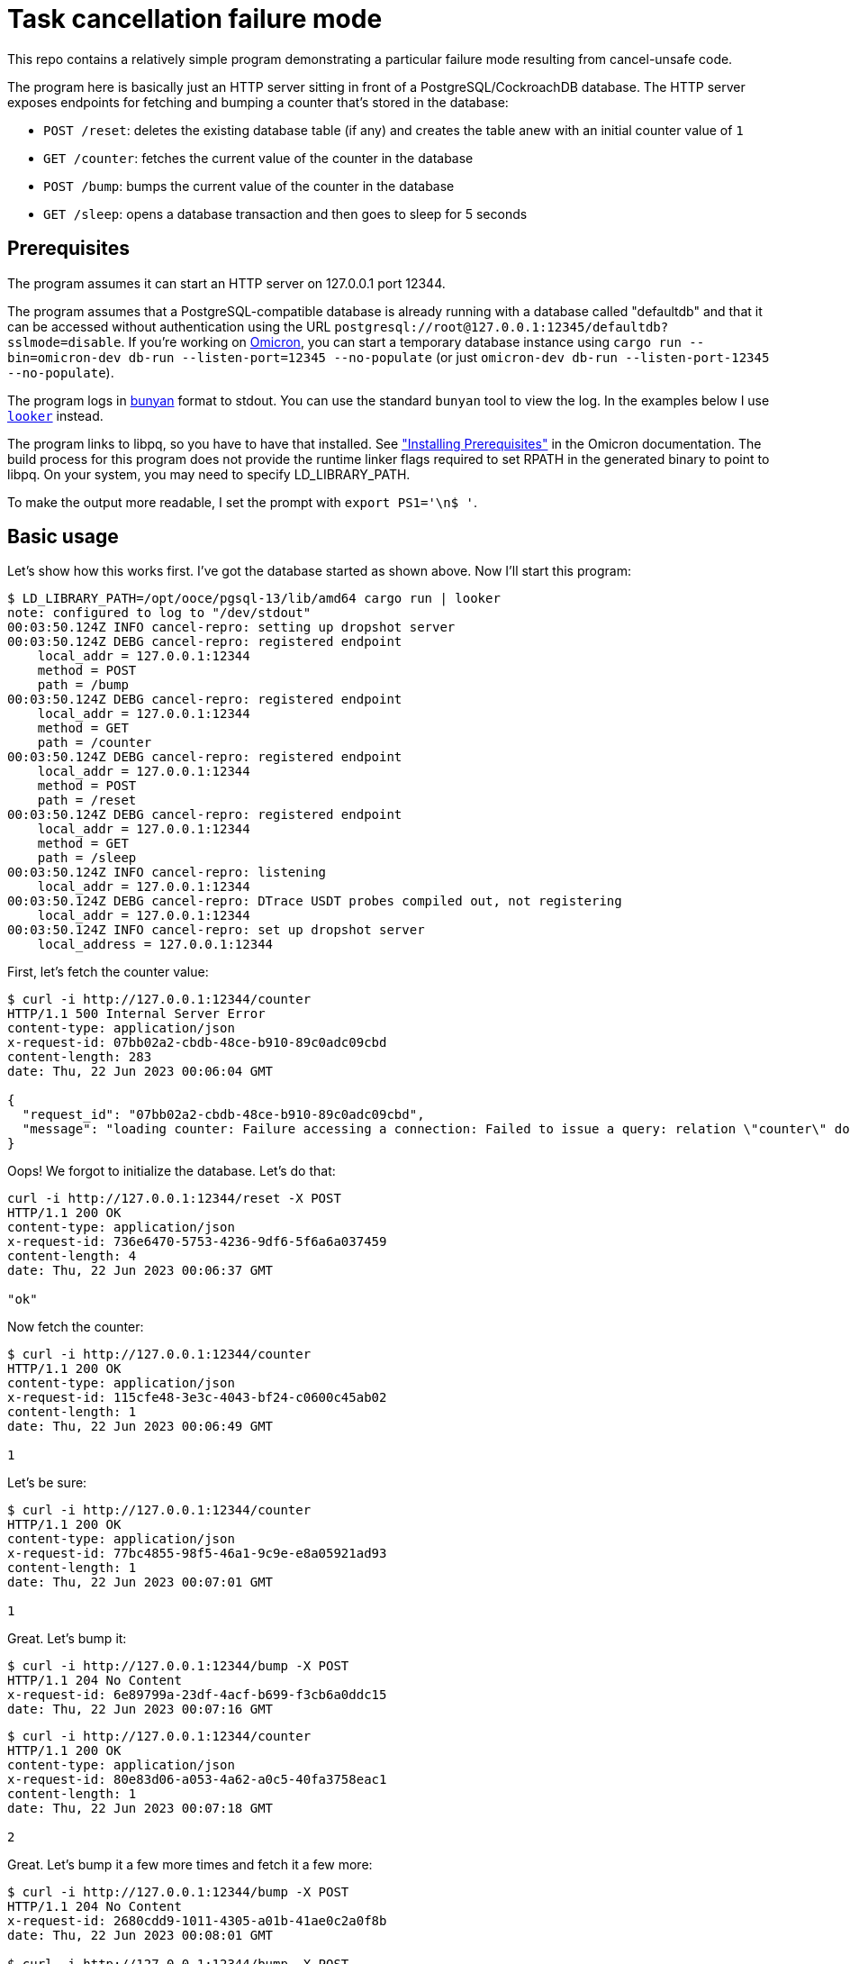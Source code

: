 :showtitle:
:icons: font

= Task cancellation failure mode

This repo contains a relatively simple program demonstrating a particular failure mode resulting from cancel-unsafe code.

The program here is basically just an HTTP server sitting in front of a PostgreSQL/CockroachDB database.  The HTTP server exposes endpoints for fetching and bumping a counter that's stored in the database:

* `POST /reset`: deletes the existing database table (if any) and creates the table anew with an initial counter value of `1`
* `GET /counter`: fetches the current value of the counter in the database
* `POST /bump`: bumps the current value of the counter in the database
* `GET /sleep`: opens a database transaction and then goes to sleep for 5 seconds

== Prerequisites

The program assumes it can start an HTTP server on 127.0.0.1 port 12344.

The program assumes that a PostgreSQL-compatible database is already running with a database called "defaultdb" and that it can be accessed without authentication using the URL `postgresql://root@127.0.0.1:12345/defaultdb?sslmode=disable`.  If you're working on https://github.com/oxidecomputer/omicron[Omicron], you can start a temporary database instance using `cargo run --bin=omicron-dev db-run --listen-port=12345 --no-populate` (or just `omicron-dev db-run --listen-port-12345 --no-populate`).

The program logs in https://github.com/trentm/node-bunyan[bunyan] format to stdout.  You can use the standard `bunyan` tool to view the log.  In the examples below I use https://github.com/oxidecomputer/looker[`looker`] instead.

The program links to libpq, so you have to have that installed.  See https://github.com/oxidecomputer/omicron/blob/main/docs/how-to-run-simulated.adoc#installing-prerequisites["Installing Prerequisites"] in the Omicron documentation.  The build process for this program does not provide the runtime linker flags required to set RPATH in the generated binary to point to libpq.  On your system, you may need to specify LD_LIBRARY_PATH.

To make the output more readable, I set the prompt with `export PS1='\n$ '`.

== Basic usage

Let's show how this works first.  I've got the database started as shown above.  Now I'll start this program:

[source,text]
----
$ LD_LIBRARY_PATH=/opt/ooce/pgsql-13/lib/amd64 cargo run | looker
note: configured to log to "/dev/stdout"
00:03:50.124Z INFO cancel-repro: setting up dropshot server
00:03:50.124Z DEBG cancel-repro: registered endpoint
    local_addr = 127.0.0.1:12344
    method = POST
    path = /bump
00:03:50.124Z DEBG cancel-repro: registered endpoint
    local_addr = 127.0.0.1:12344
    method = GET
    path = /counter
00:03:50.124Z DEBG cancel-repro: registered endpoint
    local_addr = 127.0.0.1:12344
    method = POST
    path = /reset
00:03:50.124Z DEBG cancel-repro: registered endpoint
    local_addr = 127.0.0.1:12344
    method = GET
    path = /sleep
00:03:50.124Z INFO cancel-repro: listening
    local_addr = 127.0.0.1:12344
00:03:50.124Z DEBG cancel-repro: DTrace USDT probes compiled out, not registering
    local_addr = 127.0.0.1:12344
00:03:50.124Z INFO cancel-repro: set up dropshot server
    local_address = 127.0.0.1:12344
----

First, let's fetch the counter value:

[source,text]
----
$ curl -i http://127.0.0.1:12344/counter
HTTP/1.1 500 Internal Server Error
content-type: application/json
x-request-id: 07bb02a2-cbdb-48ce-b910-89c0adc09cbd
content-length: 283
date: Thu, 22 Jun 2023 00:06:04 GMT

{
  "request_id": "07bb02a2-cbdb-48ce-b910-89c0adc09cbd",
  "message": "loading counter: Failure accessing a connection: Failed to issue a query: relation \"counter\" does not exist: Failed to issue a query: relation \"counter\" does not exist: relation \"counter\" does not exist"
}
----

Oops!  We forgot to initialize the database.  Let's do that:

[source,text]
----
curl -i http://127.0.0.1:12344/reset -X POST
HTTP/1.1 200 OK
content-type: application/json
x-request-id: 736e6470-5753-4236-9df6-5f6a6a037459
content-length: 4
date: Thu, 22 Jun 2023 00:06:37 GMT

"ok"
----

Now fetch the counter:

[source,text]
----
$ curl -i http://127.0.0.1:12344/counter
HTTP/1.1 200 OK
content-type: application/json
x-request-id: 115cfe48-3e3c-4043-bf24-c0600c45ab02
content-length: 1
date: Thu, 22 Jun 2023 00:06:49 GMT

1
----

Let's be sure:

[source,text]
----
$ curl -i http://127.0.0.1:12344/counter
HTTP/1.1 200 OK
content-type: application/json
x-request-id: 77bc4855-98f5-46a1-9c9e-e8a05921ad93
content-length: 1
date: Thu, 22 Jun 2023 00:07:01 GMT

1
----

Great.  Let's bump it:

[source,text]
----
$ curl -i http://127.0.0.1:12344/bump -X POST
HTTP/1.1 204 No Content
x-request-id: 6e89799a-23df-4acf-b699-f3cb6a0ddc15
date: Thu, 22 Jun 2023 00:07:16 GMT

----

[source,text]
----
$ curl -i http://127.0.0.1:12344/counter
HTTP/1.1 200 OK
content-type: application/json
x-request-id: 80e83d06-a053-4a62-a0c5-40fa3758eac1
content-length: 1
date: Thu, 22 Jun 2023 00:07:18 GMT

2
----

Great.  Let's bump it a few more times and fetch it a few more:

[source,text]
----
$ curl -i http://127.0.0.1:12344/bump -X POST
HTTP/1.1 204 No Content
x-request-id: 2680cdd9-1011-4305-a01b-41ae0c2a0f8b
date: Thu, 22 Jun 2023 00:08:01 GMT

$ curl -i http://127.0.0.1:12344/bump -X POST
HTTP/1.1 204 No Content
x-request-id: 17d2afbb-29f3-4ccf-ac6d-94ce3fe2ae2e
date: Thu, 22 Jun 2023 00:08:01 GMT

$ curl -i http://127.0.0.1:12344/bump -X POST
HTTP/1.1 204 No Content
x-request-id: b9d35edd-ddd6-4fbe-b205-c4498d222b86
date: Thu, 22 Jun 2023 00:08:02 GMT

$ curl -i http://127.0.0.1:12344/counter
HTTP/1.1 200 OK
content-type: application/json
x-request-id: c57e6b7d-630c-4a62-80b9-c2f4e55484cf
content-length: 1
date: Thu, 22 Jun 2023 00:08:04 GMT

5
$ curl -i http://127.0.0.1:12344/counter
HTTP/1.1 200 OK
content-type: application/json
x-request-id: 3e557ff6-3cf0-404d-8cb0-e28b04f5cf19
content-length: 1
date: Thu, 22 Jun 2023 00:08:04 GMT

5
----

Now, we can stop our server and start it again:

[source,text]
----
^C
dap@ivanova cancel-repro $ LD_LIBRARY_PATH=/opt/ooce/pgsql-13/lib/amd64 cargo run | looker
    Finished dev [unoptimized + debuginfo] target(s) in 0.10s
     Running `target/debug/cancel-repro`
note: configured to log to "/dev/stdout"
00:09:20.271Z INFO cancel-repro: setting up dropshot server
00:09:20.271Z DEBG cancel-repro: registered endpoint
    local_addr = 127.0.0.1:12344
    method = POST
    path = /bump
00:09:20.272Z DEBG cancel-repro: registered endpoint
    local_addr = 127.0.0.1:12344
    method = GET
    path = /counter
00:09:20.272Z DEBG cancel-repro: registered endpoint
    local_addr = 127.0.0.1:12344
    method = POST
    path = /reset
00:09:20.272Z DEBG cancel-repro: registered endpoint
    local_addr = 127.0.0.1:12344
    method = GET
    path = /sleep
00:09:20.272Z INFO cancel-repro: listening
    local_addr = 127.0.0.1:12344
00:09:20.272Z DEBG cancel-repro: DTrace USDT probes compiled out, not registering
    local_addr = 127.0.0.1:12344
00:09:20.272Z INFO cancel-repro: set up dropshot server
    local_address = 127.0.0.1:12344
----

and of course the counter value is still the same, since it was stored in the database:

[source,text]
----
$ curl -i http://127.0.0.1:12344/counter
HTTP/1.1 200 OK
content-type: application/json
x-request-id: 1cff3fbd-b4c9-4297-a8c6-615af7b3d75a
content-length: 1
date: Thu, 22 Jun 2023 00:10:02 GMT

5
----

and of course we can bump it:

[source,text]
----
$ curl -i http://127.0.0.1:12344/bump -X POST
HTTP/1.1 204 No Content
x-request-id: 66f00e76-3d28-4317-b41e-2e5b19b7a7cc
date: Thu, 22 Jun 2023 00:10:08 GMT


$ curl -i http://127.0.0.1:12344/counter
HTTP/1.1 200 OK
content-type: application/json
x-request-id: fe7adac4-aea7-4c6f-862f-ed4d62b82e36
content-length: 1
date: Thu, 22 Jun 2023 00:10:09 GMT

6
----

There's also a "sleep" endpoint that will just sleep for 5 seconds.  We can hit that and do all the same stuff we did before:

[source,text]
----
$ curl -i http://127.0.0.1:12344/sleep
HTTP/1.1 200 OK
content-type: application/json
x-request-id: 9a7717f3-78ca-41bc-a4c2-79d5cb20273b
content-length: 4
date: Thu, 22 Jun 2023 00:11:28 GMT

"ok"
$ curl -i http://127.0.0.1:12344/counter
HTTP/1.1 200 OK
content-type: application/json
x-request-id: 258d5e3c-eec3-4614-91b8-56219ca63776
content-length: 1
date: Thu, 22 Jun 2023 00:11:30 GMT

6
$ curl -i http://127.0.0.1:12344/bump -X POST
HTTP/1.1 204 No Content
x-request-id: 32b99dec-6281-471d-8396-b8239fa7ff39
date: Thu, 22 Jun 2023 00:11:33 GMT


$ curl -i http://127.0.0.1:12344/counter
HTTP/1.1 200 OK
content-type: application/json
x-request-id: 02b1826d-5a83-475c-81c5-f84ee7aa9e12
content-length: 1
date: Thu, 22 Jun 2023 00:11:35 GMT

7
----

== Making things interesting

But what happens if we _cancel_ the sleep endpoint?  All this endpoint does is open a database transaction and then call `tokio::time::sleep` for 5 seconds.  What do you think happens?

[source,text]
----
$ curl -i http://127.0.0.1:12344/sleep
^C

----

There's also logic in the endpoint to notice when it's been cancelled and report it.  So we get this log message:

[source,text]
----
00:12:41.786Z ERRO cancel-repro: api_sleep() cancelled
    local_addr = 127.0.0.1:12344
    method = GET
    remote_addr = 127.0.0.1:62550
    req_id = bba4c1f3-59cb-452e-b324-9a99d65569b4
    uri = /sleep
----

Things appear to be working just fine:

[source,text]
----
$ curl -i http://127.0.0.1:12344/counter
HTTP/1.1 200 OK
content-type: application/json
x-request-id: 58630d86-e3b7-4a58-93b6-8c88492be733
content-length: 1
date: Thu, 22 Jun 2023 00:13:37 GMT

7
$ curl -i http://127.0.0.1:12344/bump -X POST
HTTP/1.1 204 No Content
x-request-id: c39523c0-2cf0-4de5-8cd4-ff40f84a7494
date: Thu, 22 Jun 2023 00:13:39 GMT


$ curl -i http://127.0.0.1:12344/counter
HTTP/1.1 200 OK
content-type: application/json
x-request-id: a0bf588f-c64e-407a-9442-de7e6bd73fad
content-length: 1
date: Thu, 22 Jun 2023 00:13:40 GMT

8
$ curl -i http://127.0.0.1:12344/bump -X POST
HTTP/1.1 204 No Content
x-request-id: 0ab3363e-5012-49f1-83cd-e3ae9c7d4d4d
date: Thu, 22 Jun 2023 00:13:42 GMT


$ curl -i http://127.0.0.1:12344/counter
HTTP/1.1 200 OK
content-type: application/json
x-request-id: 539bab87-1564-4378-8127-14b1f8d85d86
content-length: 1
date: Thu, 22 Jun 2023 00:13:43 GMT

9
----

Let's shut down the server and start it up again:

[source,text]
----
...
00:13:43.510Z INFO cancel-repro: request completed
    local_addr = 127.0.0.1:12344
    method = GET
    remote_addr = 127.0.0.1:61645
    req_id = 539bab87-1564-4378-8127-14b1f8d85d86
    response_code = 200
    uri = /counter
^C
$ LD_LIBRARY_PATH=/opt/ooce/pgsql-13/lib/amd64 cargo run | looker
    Finished dev [unoptimized + debuginfo] target(s) in 0.09s
     Running `target/debug/cancel-repro`
note: configured to log to "/dev/stdout"
00:14:21.851Z INFO cancel-repro: setting up dropshot server
00:14:21.852Z DEBG cancel-repro: registered endpoint
    local_addr = 127.0.0.1:12344
    method = POST
    path = /bump
00:14:21.852Z DEBG cancel-repro: registered endpoint
    local_addr = 127.0.0.1:12344
    method = GET
    path = /counter
00:14:21.852Z DEBG cancel-repro: registered endpoint
    local_addr = 127.0.0.1:12344
    method = POST
    path = /reset
00:14:21.852Z DEBG cancel-repro: registered endpoint
    local_addr = 127.0.0.1:12344
    method = GET
    path = /sleep
00:14:21.852Z INFO cancel-repro: listening
    local_addr = 127.0.0.1:12344
00:14:21.852Z DEBG cancel-repro: DTrace USDT probes compiled out, not registering
    local_addr = 127.0.0.1:12344
00:14:21.852Z INFO cancel-repro: set up dropshot server
    local_address = 127.0.0.1:12344
...
----

and the counter will be:

[source,text]
----
$ curl -i http://127.0.0.1:12344/counter
HTTP/1.1 200 OK
content-type: application/json
x-request-id: 8dbca33c-fcfc-47fc-a869-65488657a1f9
content-length: 1
date: Thu, 22 Jun 2023 00:15:03 GMT

7
----

**What?!**  The counter was 9 before the restart!

== What happened?

async-bb8-diesel provides a `connection.transaction_async(closure)` function that, just like its https://docs.rs/bb8-diesel/latest/bb8_diesel/struct.DieselConnection.html#method.transaction[synchronous counterpart in bb8-diesel], opens a transaction, executes the closure, and then commits or rolls back the transaction based on the result.  The problem is that `transaction_async` is not cancel-safe.  It has to `await` on your closure.  But if it gets cancelled at that point, then it never commits or rolls back the transaction.  The connection _does_ get put back into the connection pool.

The consequence of this is that when any subsequent operation grabs this database connection, it will unexpectedly be running inside a database transaction.  That transaction will never be committed or rolled back because we've lost track of the fact that we're _in_ a transaction.  What's really rough about this failure mode is that a subsequent operation _can continue successfully executing SQL statements, making updates and fetching data, and everything will appear to be working_.  But it's all provisional on that transaction committing.

Back to the example: when we cancel the "sleep" API call, we triggered this bug.  Every subsequent operation we did to fetch and bump the counter was inside that database transaction and reporting a view of the world in the alternate reality where that transaction completes.  When we shut down and started our server again, we shut down the connection.  (The database would have implicitly rolled back that transaction, but that doesn't even matter.)  Once the server came up again and we fetched the counter value, we were grabbing the live value from the database, not the one visible to that ill-fated transaction.  So the counter appeared to go backwards.

To make this problem more obvious, this program configures a database pool with only one connection so that we always hit the problem.  In a more realistic system, the server would have multiple database connections.  If you fetched the counter value after hitting the bug, you'd get the right value much of the time!  Similarly, most of the "bump" operations would work and actually update the database.  It's just whatever operations got the unlucky connection where (1) updates are completing successfully but being ignored and (2) they will continue read back whatever state has been updated in that connection.
